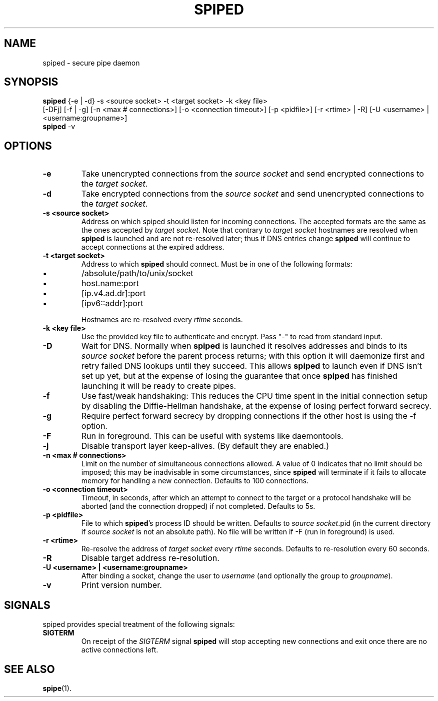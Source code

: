 .\"-
.\" Copyright (c) 2012 Andreas Olsson
.\" Copyright (c) 2016 Tim Duesterhus
.\"
.\" Redistribution and use in source and binary forms, with or without
.\" modification, are permitted provided that the following conditions
.\" are met:
.\" 1. Redistributions of source code must retain the above copyright
.\"    notice, this list of conditions and the following disclaimer.
.\" 2. Redistributions in binary form must reproduce the above copyright
.\"    notice, this list of conditions and the following disclaimer in the
.\"    documentation and/or other materials provided with the distribution.
.\"
.\" THIS SOFTWARE IS PROVIDED BY THE AUTHOR AND CONTRIBUTORS ``AS IS'' AND
.\" ANY EXPRESS OR IMPLIED WARRANTIES, INCLUDING, BUT NOT LIMITED TO, THE
.\" IMPLIED WARRANTIES OF MERCHANTABILITY AND FITNESS FOR A PARTICULAR PURPOSE
.\" ARE DISCLAIMED.  IN NO EVENT SHALL THE AUTHOR OR CONTRIBUTORS BE LIABLE
.\" FOR ANY DIRECT, INDIRECT, INCIDENTAL, SPECIAL, EXEMPLARY, OR CONSEQUENTIAL
.\" DAMAGES (INCLUDING, BUT NOT LIMITED TO, PROCUREMENT OF SUBSTITUTE GOODS
.\" OR SERVICES; LOSS OF USE, DATA, OR PROFITS; OR BUSINESS INTERRUPTION)
.\" HOWEVER CAUSED AND ON ANY THEORY OF LIABILITY, WHETHER IN CONTRACT, STRICT
.\" LIABILITY, OR TORT (INCLUDING NEGLIGENCE OR OTHERWISE) ARISING IN ANY WAY
.\" OUT OF THE USE OF THIS SOFTWARE, EVEN IF ADVISED OF THE POSSIBILITY OF
.\" SUCH DAMAGE.
.TH SPIPED 1 "@DATE@" "spiped @VERSION@" "spiped README"
.SH NAME
spiped - secure pipe daemon
.SH SYNOPSIS
.B spiped
{\-e | \-d} \-s <source socket>
\-t <target socket>
\-k <key file>
.br
[\-DFj]
[\-f | \-g]
[\-n <max # connections>]
[\-o <connection timeout>]
[\-p <pidfile>]
[\-r <rtime> | \-R]
[\-U <username> | <username:groupname>]
.br
.B spiped
\-v
.SH OPTIONS
.TP
.B \-e
Take unencrypted connections from the
.I source socket
and send encrypted connections to the
.IR "target socket" .
.TP
.B \-d
Take encrypted connections from the
.I source socket
and send unencrypted connections to the
.IR "target socket" .
.TP
.B \-s <source socket>
Address on which spiped should listen for incoming connections.  The
accepted formats are the same as the ones accepted by
.IR "target socket" .
Note that contrary to
.I target socket
hostnames are resolved when
.B spiped
is launched and are not re-resolved later; thus if DNS entries change
.B spiped
will continue to accept connections at the expired address.
.TP
.B \-t <target socket>
Address to which
.B spiped
should connect.
Must be in one of the following formats:
.IP \(bu
/absolute/path/to/unix/socket
.IP \(bu
host.name:port
.IP \(bu
[ip.v4.ad.dr]:port
.IP \(bu
[ipv6::addr]:port
.IP
Hostnames are re-resolved every
.I rtime
seconds.
.TP
.B \-k <key file>
Use the provided key file to authenticate and encrypt.
Pass "\-" to read from standard input.
.TP
.B \-D
Wait for DNS.  Normally when
.B spiped
is launched it resolves addresses and binds to its
.I source socket
before the parent process returns; with this option it will daemonize
first and retry failed DNS lookups until they succeed.  This allows
.B spiped
to launch even if DNS isn't set up yet, but at the expense of losing
the guarantee that once
.B spiped
has finished launching it will be ready to create pipes.
.TP
.B \-f
Use fast/weak handshaking: This reduces the CPU time spent in the
initial connection setup by disabling the Diffie-Hellman handshake, at the
expense of losing perfect forward secrecy.
.TP
.B \-g
Require perfect forward secrecy by dropping connections if the other
host is using the \-f option.
.TP
.B \-F
Run in foreground.  This can be useful with systems like daemontools.
.TP
.B \-j
Disable transport layer keep-alives.
(By default they are enabled.)
.TP
.B \-n <max # connections>
Limit on the number of simultaneous connections allowed.
A value of 0 indicates that no limit should be imposed; this may be
inadvisable in some circumstances, since
.B spiped
will terminate if it fails to allocate memory for handling a new
connection.
Defaults to 100 connections.
.TP
.B \-o <connection timeout>
Timeout, in seconds, after which an attempt to connect to the target
or a protocol handshake will be aborted (and the connection dropped)
if not completed.  Defaults to 5s.
.TP
.B \-p <pidfile>
File to which
.BR spiped 's
process ID should be written.  Defaults to
.IR "source socket" .pid
(in the current directory if
.I source socket
is not an absolute path).  No file will be written if -F (run in foreground)
is used.
.TP
.B \-r <rtime>
Re-resolve the address of
.I target socket
every
.I rtime
seconds.
Defaults to re-resolution every 60 seconds.
.TP
.B \-R
Disable target address re-resolution.
.TP
.B \-U <username> | <username:groupname>
After binding a socket, change the user to
.I username
(and optionally the group to
.IR groupname ).
.TP
.B \-v
Print version number.
.SH SIGNALS
spiped provides special treatment of the following signals:
.TP
.B SIGTERM
On receipt of the
.I SIGTERM
signal
.B spiped
will stop accepting new connections and exit once there are
no active connections left.
.SH SEE ALSO
.BR spipe (1).
